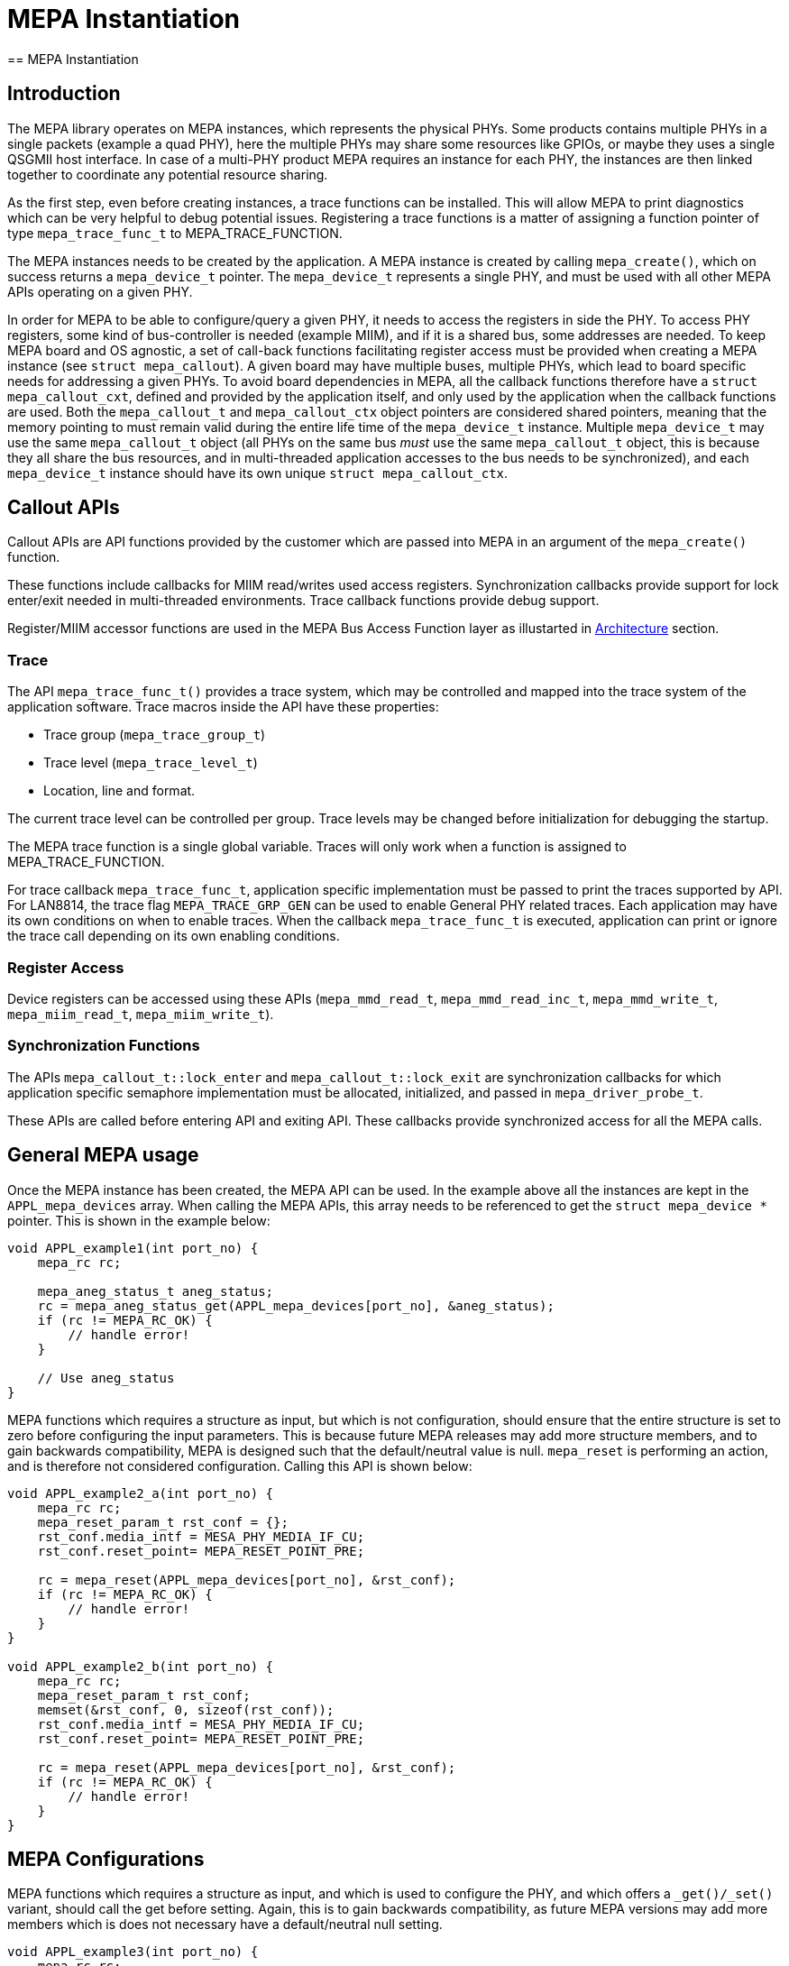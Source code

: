 // Copyright (c) 2004-2020 Microchip Technology Inc. and its subsidiaries.
// SPDX-License-Identifier: MIT

= MEPA Instantiation
== MEPA Instantiation

== Introduction

The MEPA library operates on MEPA instances, which represents the physical
PHYs. Some products contains multiple PHYs in a single packets (example a quad
PHY), here the multiple PHYs may share some resources like GPIOs, or maybe they
uses a single QSGMII host interface. In case of a multi-PHY product MEPA
requires an instance for each PHY, the instances are then linked together to
coordinate any potential resource sharing.

As the first step, even before creating instances, a trace functions can be
installed. This will allow MEPA to print diagnostics which can be very helpful
to debug potential issues. Registering a trace functions is a matter of
assigning a function pointer of type `mepa_trace_func_t` to MEPA_TRACE_FUNCTION.

The MEPA instances needs to be created by the application. A MEPA instance is
created by calling `mepa_create()`, which on success returns a `mepa_device_t`
pointer. The `mepa_device_t` represents a single PHY, and must be used with all
other MEPA APIs operating on a given PHY.

In order for MEPA to be able to configure/query a given PHY, it needs to access
the registers in side the PHY. To access PHY registers, some kind of
bus-controller is needed (example MIIM), and if it is a shared bus, some
addresses are needed. To keep MEPA board and OS agnostic, a set of call-back
functions facilitating register access must be provided when creating a MEPA
instance (see `struct mepa_callout`). A given board may have multiple buses,
multiple PHYs, which lead to board specific needs for addressing a given PHYs.
To avoid board dependencies in MEPA, all the callback functions therefore have a
`struct mepa_callout_cxt`, defined and provided by the application itself, and
only used by the application when the callback functions are used. Both the
`mepa_callout_t` and `mepa_callout_ctx` object pointers are considered shared
pointers, meaning that the memory pointing to must remain valid during the
entire life time of the `mepa_device_t` instance. Multiple `mepa_device_t` may
use the same `mepa_callout_t` object (all PHYs on the same bus _must_ use the
same `mepa_callout_t` object, this is because they all share the bus resources,
and in multi-threaded application accesses to the bus needs to be synchronized),
and each `mepa_device_t` instance should have its own unique `struct
mepa_callout_ctx`.

== Callout APIs

Callout APIs are API functions provided by the customer which are passed into
MEPA in an argument of the `mepa_create()` function.

These functions include callbacks for MIIM read/writes used access registers.
Synchronization callbacks provide support for lock enter/exit needed in
multi-threaded environments. Trace callback functions provide debug support.

Register/MIIM accessor functions are used in the MEPA Bus Access Function layer as
illustarted in link:#mepa/docs/introduction[Architecture] section.

=== Trace

The API `mepa_trace_func_t()` provides a trace system, which may be controlled and
mapped into the trace system of the application software. Trace macros inside the
API have these properties:

* Trace group (`mepa_trace_group_t`)
* Trace level (`mepa_trace_level_t`)
* Location, line and format.

The current trace level can be controlled per group. Trace levels may
be changed before initialization for debugging the startup.

The MEPA trace function is a single global variable. Traces will only work when
a function is assigned to MEPA_TRACE_FUNCTION.

For trace callback `mepa_trace_func_t`, application specific implementation
must be passed to print the traces supported by API. For LAN8814, the trace flag
`MEPA_TRACE_GRP_GEN` can be used to enable General PHY related traces. Each
application may have its own conditions on when to enable traces. When the
callback `mepa_trace_func_t` is executed, application can print or ignore the
trace call depending on its own enabling conditions.

=== Register Access

Device registers can be accessed using these APIs (`mepa_mmd_read_t`,
`mepa_mmd_read_inc_t`, `mepa_mmd_write_t`, `mepa_miim_read_t`,
`mepa_miim_write_t`).

=== Synchronization Functions

The APIs `mepa_callout_t::lock_enter` and
`mepa_callout_t::lock_exit` are synchronization callbacks for
which application specific semaphore implementation must be allocated,
initialized, and passed in `mepa_driver_probe_t`.

These APIs are called before entering API and exiting API. These callbacks
provide synchronized access for all the MEPA calls.

== General MEPA usage

Once the MEPA instance has been created, the MEPA API can be used. In the
example above all the instances are kept in the `APPL_mepa_devices` array. When
calling the MEPA APIs, this array needs to be referenced to get the `struct
mepa_device *` pointer. This is shown in the example below:

----
void APPL_example1(int port_no) {
    mepa_rc rc;

    mepa_aneg_status_t aneg_status;
    rc = mepa_aneg_status_get(APPL_mepa_devices[port_no], &aneg_status);
    if (rc != MEPA_RC_OK) {
        // handle error!
    }

    // Use aneg_status
}
----


MEPA functions which requires a structure as input, but which is not
configuration, should ensure that the entire structure is set to zero before
configuring the input parameters. This is because future MEPA releases may add
more structure members, and to gain backwards compatibility, MEPA is designed
such that the default/neutral value is null. `mepa_reset` is performing an
action, and is therefore not considered configuration. Calling this API is shown
below:

----
void APPL_example2_a(int port_no) {
    mepa_rc rc;
    mepa_reset_param_t rst_conf = {};
    rst_conf.media_intf = MESA_PHY_MEDIA_IF_CU;
    rst_conf.reset_point= MEPA_RESET_POINT_PRE;

    rc = mepa_reset(APPL_mepa_devices[port_no], &rst_conf);
    if (rc != MEPA_RC_OK) {
        // handle error!
    }
}

void APPL_example2_b(int port_no) {
    mepa_rc rc;
    mepa_reset_param_t rst_conf;
    memset(&rst_conf, 0, sizeof(rst_conf));
    rst_conf.media_intf = MESA_PHY_MEDIA_IF_CU;
    rst_conf.reset_point= MEPA_RESET_POINT_PRE;

    rc = mepa_reset(APPL_mepa_devices[port_no], &rst_conf);
    if (rc != MEPA_RC_OK) {
        // handle error!
    }
}
----

== MEPA Configurations

MEPA functions which requires a structure as input, and which is used to
configure the PHY, and which offers a `_get()/_set()` variant, should call the
get before setting. Again, this is to gain backwards compatibility, as future
MEPA versions may add more members which is does not necessary have a
default/neutral null setting.

----
void APPL_example3(int port_no) {
    mepa_rc rc;
    mepa_conf_t conf;

    rc = mepa_conf_get(APPL_mepa_devices[port_no], &conf);
    if (rc != MEPA_RC_OK) {
        // handle error!
    }

    // Update config
    conf.admin.enable = 1;

    rc = mepa_conf_set(APPL_mepa_devices[port_no], &conf);
    if (rc != MEPA_RC_OK) {
        // handle error!
    }
}
----

== Port Link Up Sequence

Port Link Up Configuration Sequence can be Inferred from : link:#mepa/docs/linkup_config[Link Up Configuration]
